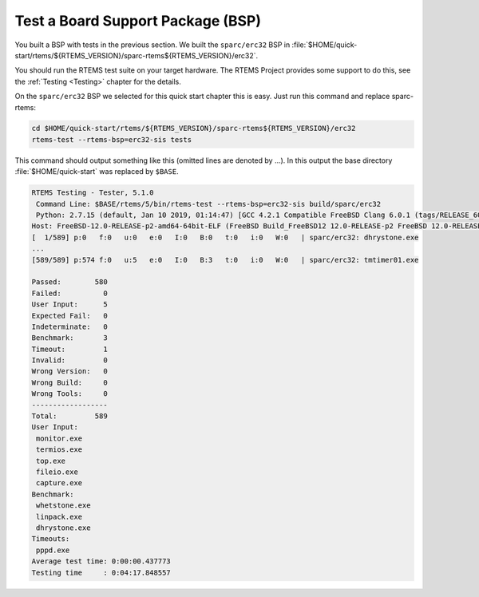 .. SPDX-License-Identifier: CC-BY-SA-4.0

.. Copyright (C) 2019 embedded brains GmbH
.. Copyright (C) 2019 Sebastian Huber

.. _QuickStartBSPTest:

Test a Board Support Package (BSP)
==================================

You built a BSP with tests in the previous section.  We built the
``sparc/erc32`` BSP in :file:`$HOME/quick-start/rtems/${RTEMS_VERSION}/sparc-rtems${RTEMS_VERSION}/erc32`.

You should run the RTEMS test suite on your target hardware.  The RTEMS Project
provides some support to do this, see the :ref:`Testing <Testing>` chapter for
the details.

On the ``sparc/erc32`` BSP we selected for this quick start chapter this is
easy.  Just run this command and replace sparc-rtems:

.. code-block:: none

    cd $HOME/quick-start/rtems/${RTEMS_VERSION}/sparc-rtems${RTEMS_VERSION}/erc32
    rtems-test --rtems-bsp=erc32-sis tests

This command should output something like this (omitted lines are denoted by
...).  In this output the base directory :file:`$HOME/quick-start` was replaced
by ``$BASE``.

.. code-block:: none

    RTEMS Testing - Tester, 5.1.0
     Command Line: $BASE/rtems/5/bin/rtems-test --rtems-bsp=erc32-sis build/sparc/erc32
     Python: 2.7.15 (default, Jan 10 2019, 01:14:47) [GCC 4.2.1 Compatible FreeBSD Clang 6.0.1 (tags/RELEASE_601/final 335540)]
    Host: FreeBSD-12.0-RELEASE-p2-amd64-64bit-ELF (FreeBSD Build_FreeBSD12 12.0-RELEASE-p2 FreeBSD 12.0-RELEASE-p2 GENERIC amd64 amd64)
    [  1/589] p:0   f:0   u:0   e:0   I:0   B:0   t:0   i:0   W:0   | sparc/erc32: dhrystone.exe
    ...
    [589/589] p:574 f:0   u:5   e:0   I:0   B:3   t:0   i:0   W:0   | sparc/erc32: tmtimer01.exe

    Passed:        580
    Failed:          0
    User Input:      5
    Expected Fail:   0
    Indeterminate:   0
    Benchmark:       3
    Timeout:         1
    Invalid:         0
    Wrong Version:   0
    Wrong Build:     0
    Wrong Tools:     0
    ------------------
    Total:         589
    User Input:
     monitor.exe
     termios.exe
     top.exe
     fileio.exe
     capture.exe
    Benchmark:
     whetstone.exe
     linpack.exe
     dhrystone.exe
    Timeouts:
     pppd.exe
    Average test time: 0:00:00.437773
    Testing time     : 0:04:17.848557
